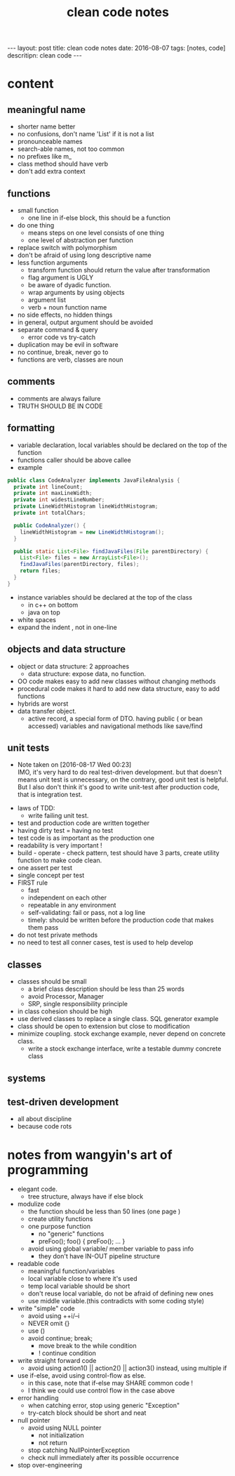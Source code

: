#+TITLE: clean code notes
#+BEGIN_HTML
---
layout: post
title: clean code notes
date: 2016-08-07
tags: [notes, code]
descritipn: clean code
---
#+END_HTML

* content
  
** meaningful name
- shorter name better
- no confusions, don't name 'List' if it is not a list
- pronounceable names 
- search-able names, not too common 
- no prefixes like m_
- class method should have verb 
- don't add extra context 


** functions 
- small function 
  - one line in if-else block, this should be a function 
- do one thing 
  - means steps on one level consists of one thing
  - one level of abstraction per function
- replace switch with polymorphism
- don't be afraid of using long descriptive name
- less function arguments 
  - transform function should return the value after transformation
  - flag argument is UGLY
  - be aware of dyadic function.
  - wrap arguments by using objects
  - argument list 
  - verb + noun function name 
- no side effects, no hidden things 
- in general, output argument should be avoided 
- separate command & query 
  - error code vs try-catch
- duplication may be evil in software
- no continue, break, never go to
- functions are verb, classes are noun



** comments
- comments are always failure 
- TRUTH SHOULD BE IN CODE



** formatting 
- variable declaration, local variables should be declared on the top of the function 
- functions caller should be above callee
- example 
#+BEGIN_SRC java
public class CodeAnalyzer implements JavaFileAnalysis {  
  private int lineCount;  
  private int maxLineWidth;  
  private int widestLineNumber;  
  private LineWidthHistogram lineWidthHistogram;  
  private int totalChars;  
  
  public CodeAnalyzer() {    
    lineWidthHistogram = new LineWidthHistogram();  
  }  

  public static List<File> findJavaFiles(File parentDirectory) {    
    List<File> files = new ArrayList<File>();    
    findJavaFiles(parentDirectory, files);    
    return files;  
  }
}
#+END_SRC
- instance variables should be declared at the top of the class 
  - in c++ on bottom 
  - java on top 

- white spaces 
- expand the indent , not in one-line

  
** objects and data structure
- object or data structure: 2 approaches 
  - data structure: expose data, no function. 
- OO code makes easy to add new classes without changing methods
- procedural code makes it hard to add new data structure, easy to add functions
- hybrids are worst 
- data transfer object. 
  - active record, a special form of DTO. having public ( or bean accessed) variables
    and navigational methods like save/find

** unit tests
   - Note taken on [2016-08-17 Wed 00:23] \\
     IMO, it's very hard to do real test-driven development. but that doesn't means unit test is unnecessary,
     on the contrary, good unit test is helpful. But I also don't think it's good to write unit-test after production 
     code, that is integration test.
- laws of TDD:
  - write failing unit test. 
- test and production code are written together
- having dirty test = having no test
- test code is as important as the production one
- readability is very important !
- build - operate - check pattern, test should have 3 parts, create utility function to make
  code clean.
- one assert per test
- single concept per test
- FIRST rule
  - fast
  - independent on each other
  - repeatable in any environment
  - self-validating: fail or pass, not a log line
  - timely: should be written before the production code that makes them pass 
- do not test private methods
- no need to test all conner cases, test is used to help develop

** classes 
- classes should be small 
  - a brief class description should be less than 25 words
  - avoid Processor, Manager
  - SRP, single responsibility principle
- in class cohesion should be high
- use derived classes to replace a single class. SQL generator example
- class should be open to extension but close to modification
- minimize coupling. stock exchange example, never depend on concrete class.
  - write a stock exchange interface, write a testable dummy concrete class

** systems

** test-driven development
- all about discipline 
- because code rots 





* notes from wangyin's art of programming 
- elegant code. 
  - tree structure, always have if else block 

- modulize code 
  - the function should be less than 50 lines (one page )
  - create utility functions 
  - one purpose function 
    - no "generic" functions 
    - preFoo(); foo() { preFoo();  ... }
    
  - avoid using global variable/ member variable to pass info
    - they don't have IN-OUT pipeline structure 


- readable code
  - meaningful function/variables
  - local variable close to where it's used 
  - temp local variable should be short
  - don't reuse local variable, do not be afraid of defining new ones
  - use middle variable.(this contradicts with some coding style)


- write "simple" code 
  - avoid using ++i/--i
  - NEVER omit {}
  - use ()
  - avoid continue; break;
    - move break to the while condition 
    - !  continue condition 

- write straight forward code 
  - avoid using action1() || action2() || action3()
    instead, using multiple if

- use if-else, avoid using control-flow as else. 
  - in this case, note that if-else may SHARE common code !
  - I think we could use control flow in the case above 

- error handling 
  - when catching error, stop using generic "Exception" 
  - try-catch block should be short and neat 


- null pointer 
  - avoid using NULL pointer
    - not initialization
    - not return 
  - stop catching NullPointerException
  - check null immediately after its possible occurrence 

- stop over-engineering 
